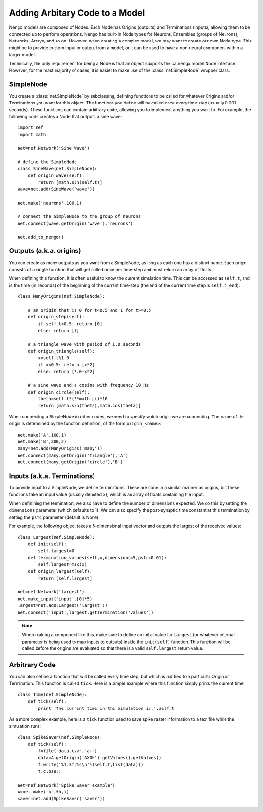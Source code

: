 Adding Arbitary Code to a Model
================================

Nengo models are composed of Nodes.  Each Node has Origins (outputs) and Terminations (inputs), allowing
them to be connected up to perform operations.  Nengo has built-in Node types for Neurons, Ensembles (groups of Neurons), 
Networks, Arrays, and so on.  However, when creating a complex model, we may want to create our own Node type.  This
might be to provide custom input or output from a model, or it can be used to have a non-neural component within
a larger model.

Technically, the only requirement for being a Node is that an object supports the ca.nengo.model.Node interface.
However, for the mast majority of cases, it is easier to make use of the :class:`nef.SimpleNode` wrapper class.

SimpleNode
-----------

You create a :class:`nef.SimpleNode` by subclassing, defining functions to be called for whatever Origins and/or
Terminations you want for this object.  The functions you define will be called once every time step (usually
0.001 seconds).  These functions can contain arbitrary code, allowing you to implement anything you want to.  
For example, the following code creates a Node that outputs a sine wave::

    import nef
    import math
    
    net=nef.Network('Sine Wave')
    
    # define the SimpleNode
    class SineWave(nef.SimpleNode):
        def origin_wave(self):
            return [math.sin(self.t)]
    wave=net.add(SineWave('wave'))
    
    net.make('neurons',100,1)
    
    # connect the SimpleNode to the group of neurons
    net.connect(wave.getOrigin('wave'),'neurons')
    
    net.add_to_nengo()
    
Outputs (a.k.a. origins)            
--------------------------

You can create as many outputs as you want from a SimpleNode, as long as each one has a distinct name.
Each origin consists of a single function that will get called once per time-step and must return
an array of floats.

When defining this function, it is often useful to know the current simulation time.  This can be
accessed as ``self.t``, and is the time (in seconds) of the beginning of the current time-step (the
end of the current time step is ``self.t_end``)::

    class ManyOrigins(nef.SimpleNode):
        
        # an origin that is 0 for t<0.5 and 1 for t>=0.5
        def origin_step(self):
            if self.t<0.5: return [0]
            else: return [1]
        
        # a triangle wave with period of 1.0 seconds
        def origin_triangle(self):
            x=self.t%1.0
            if x<0.5: return [x*2]
            else: return [2.0-x*2]
            
        # a sine wave and a cosine with frequency 10 Hz
        def origin_circle(self):
            theta=self.t*(2*math.pi)*10
            return [math.sin(theta),math.cos(theta)]

When connecting a SimpleNode to other nodes, we need to specify which origin we are connecting.  The
name of the origin is determined by the function definition, of the form ``origin_<name>``::

    net.make('A',100,1)
    net.make('B',200,2)
    many=net.add(ManyOrigins('many'))
    net.connect(many.getOrigin('triangle'),'A')
    net.connect(many.getOrigin('circle'),'B')
    

Inputs (a.k.a. Terminations)
------------------------------

To provide input to a SimpleNode, we define terminations.  These are done in a similar manner as origins, but these
functions take an input value (usually denoted ``x``), which is an array of floats containing the input.

When definining the termination, we also have to define the number of dimensions expected.  We do this by setting
the ``dimensions`` parameter (which defaults to 1).  We can also specify the post-synaptic time constant at this
termination by setting the ``pstc`` parameter (default is None).

For example, the following object takes a 5-dimensional input vector and outputs the largest of the received values::

    class Largest(nef.SimpleNode):
        def init(self):
            self.largest=0
        def termination_values(self,x,dimensions=5,pstc=0.01):
            self.largest=max(x)
        def origin_largest(self):
            return [self.largest]
            
    net=nef.Network('largest')
    net.make_input('input',[0]*5)
    largest=net.add(Largest('largest'))
    net.connect('input',largest.getTermination('values'))
    
.. note::
    When making a component like this, make sure to define an initial value for ``largest`` (or whatever internal parameter
    is being used to map inputs to outputs) inside the ``init(self)`` function.  This function will be called before the
    origins are evaluated so that there is a valid ``self.largest`` return value.

Arbitrary Code
----------------

You can also define a function that will be called every time step, but which is *not* tied to a particular
Origin or Termination.  This function is called ``tick``.  Here is a simple example where this function simply
prints the current time::

    class Time(nef.SimpleNode):
        def tick(self):
            print 'The current time in the simulation is:',self.t

As a more complex example, here is a ``tick`` function used to save spike raster information to a text file while the
simulation runs::

    class SpikeSaver(nef.SimpleNode):
        def tick(self):
            f=file('data.csv','a+')
            data=A.getOrigin('AXON').getValues().getValues()
            f.write('%1.3f,%s\n'%(self.t,list(data)))
            f.close()
            
    net=nef.Network('Spike Saver example')
    A=net.make('A',50,1)
    saver=net.add(SpikeSaver('saver'))
    
    
            
      



